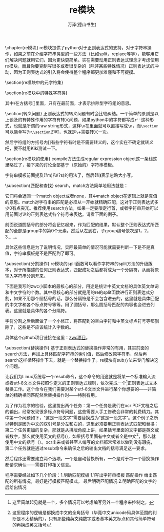 #+LATEX_CLASS: article
#+LATEX_CLASS_OPTIONS:[11pt,oneside]
#+LATEX_HEADER: \usepackage{article}


#+TITLE: re模块
#+AUTHOR: 万泽(德山书生)
#+CREATOR: wanze(<a href="mailto:a358003542@gmail.com">a358003542@gmail.com</a>)
#+DESCRIPTION: 制作者邮箱：a358003542@gmail.com



\chapter{re模块}
\label{sec:re模块}
re模块提供了python对于正则表达式的支持，对于字符串操作，如果之前在介绍字符串类型的一些方法（比如split，replace等等），能够用它们解决问题就用它们，因为更快更简单。实在需要动用正则表达式理念才考虑使用re模块，而且你要克制写很多或者很复杂的（除非某些特殊情况）正则表达式的冲动，因为正则表达式的引入将会使得整个程序都更加难懂和不可捉摸。

\begin{large}
更多内容请参见\href{https://docs.python.org/3/library/re.html}{官方文档}。
\end{large}

\section{re模块中的元字符集}
\begin{description}
\item[\emph{.}] 表示一行内的任意字符，如果如果通过re.compile指定\textbf{re.DOTALL}，则表示多行内的任意字符，即包括了换行符。此外还可以通过字符串模板在它的前面加上\textbf{(?s)}来获得同样的效果。
\item[\emph{*}] 对之前的字符匹配\uwave{零次}或者多次。
\item[\emph{+}] 对之前的字符匹配\uwave{一次}或者多次。
\item[\emph{?}] 对之前的字符匹配\uwave{零次}或者\uwave{一次}。
\item[\emph{\{m\}}] 对之前的字符匹配(\uwave{exactly})m次。
\item[\emph{\{m,n\}}] 对之前的字符匹配m次到n次，其中n次可能省略，视作默认值是无穷大。
\item[\emph{\^{}}] 表示字符串的开始，如果加上\textbf{re.MULTILINE}选项，则表示行首。此外字符串模板加上\textbf{(?m)}可以获得同样的效果。
\item[\emph{\${}}] 表示字符串的结束，同\^{}类似，如果加上\textbf{re.MULTILINE}选项，则表示行尾，可以简单理解为\verb+\n+换行符。此外字符串模板加上\textbf{(?m)}可以获得同样的效果。

\${}符号在re.sub函数中可以被替换为另外一个字符串，其具体效果就是原字符串尾加上了这个字符串，类似的\^{}被替换成某个字符串，其具体效果就是原字符串头加上了这个字符串。这里显然\^{}和\${}在字符串中都不是真实存在的字符，而没有这个所谓的标记，所以这种替换总给人怪怪的感觉。
\item[\emph{[]}] [abc]字符组匹配一个字符，这个字符是a或者b或者c。类似的[a-z]匹配所有的小写字母，\verb+[\w]+匹配任意的字母或数字，具体请看下面的特殊字符类。
\item[\emph{|}] 相当于正则表达式内的匹配或逻辑。
\item[\emph{()}] 圆括号包围的部分将会记忆起来，方便后面调用。这个后面在谈及。
\end{description}



\section{re模块中的特殊字符类}
\begin{Verbatim}
\w  任意的字母或数字  [a-zA-Z0-9_]  (meaning word)
\W  匹配任何非字母非数字 [^a-zA-Z0-9_]
\d   [0-9]   (digit) 数字
\D  [^0-9] 非数字
\s   匹配任何空白字符   [ \t\n\r\f\v] 。
\S  匹配任何非空白字符
匹配中文:[\u4e00-\u9fa5]
\b  文档说严格的定义是\w 和\W 之间的边界，反之亦然。粗略的理解可以看作是英文单词头或者尾。
\end{Verbatim}

其中\^{}在方括号[]里面，只有在最前面，才表示排除型字符组的意思。


\section{转义问题}
正则表达式的转义问题有时会比较纠结。一个简单的原则是以上谈及的有特殊作用的字符有转义问题，如果python中的字符都写成\verb+r''+这种形式，也就是所谓的raw string形式，这样\verb+\n+在里面就可以直接写成\verb+\n+，而\verb+\section+可以简单写为\verb+\\section+即可，也就是\verb+\+字符需要转义一次。

然后字符组的方括号内[]有些字符有时是不需要转义的，这个实在不确定就转义吧，要不就用Kiki测试一下。


\section{re模块的使用}
compile方法生成regular expression object这一条线这里略过了，接下来的讨论全部基于（原始的）字符串模板。

字符串模板前面提及(?m)和(?s)的用法了，然后\textbf{(?i)}表示忽略大小写。

\subsection{匹配和查找}
search，match方法简单地用法就是：
\begin{Verbatim}
re.search(字符串模板, 待匹配字符串)
re.match(pattern, string)
\end{Verbatim}

它们将会返回一个match object或者none，其中match object在逻辑上就是真值的意思。match对字符串的匹配是必须从一开始就精确匹配，这对于正则表达式多少0有点突兀。推荐使用search方法，如果一定要限定行首，或者字符串开始可以用前面讨论的正则表达式各个符号来表达。请看下面的例子。

\begin{tcbpython}[]
import re
string = '''this is test line.
this is the second line.
today is sunday.'''

match = re.search('(?m)^today',string)

if match:
    print('所使用的正则表达式是：',match.re)
    print('所输入的字符串是：',match.string)
    print('匹配的结果是：',match.group(0))
    print('匹配的字符串index',match.span())
else:
    print('return the none value')
\end{tcbpython}

前面说道圆括号的部分将会记忆起来，作为匹配的结果，默认整个正则表达式所匹配的全部是group中的第0个元素，然后从左到右，子group编号依次是1，2，3......。

\begin{Verbatim}
所使用的正则表达式是： re.compile('(?m)^today', re.MULTILINE)
所输入的字符串是： this is test line.
this is the second line.
today is sunday.
匹配的结果是： today
匹配的字符串index (44, 49)
\end{Verbatim}

具体这些信息是为了说明情况，实际最简单的情况可能就需要判断一下是不是真值，字符串模板是不是匹配到了即可。


\subsection{分割操作}
re模块的split函数可以看作字符串的split方法的升级版本，对于所描述的任何正则表达式，匹配成功之后都将成为一个分隔符，从而将原输入字符串分割开来。

下面是我写的zwc小脚本的最核心的部分，用途是统计中英文文档的具体英文单词和中文字符的个数。其中最核心的部分就是用的re的split函数进行正则表达式分割，如果不用那个圆括号的话，那么分隔符是不会包含进去的，这里就是具体匹配的中文字和各个标点符号等等。用了圆括号，那么圆括号匹配的内容也会进去列表。这里就是具体的各个分隔符。

\begin{tcbpython}[]
import re

def zwc(string):
    #中英文常用标点符号
    lst = re.split('([\u4e00-\u9fa5\s，。；])',string)
    #去除 空白
    #去除\s 中英文常用标点符号
    lst = [i for i in lst if not  i in
    [""," ","\n","\t","\r","\f","\v","；","，","。"]]
    print(lst)

if __name__ == '__main__':
    string='''道可道，非常道。名可名，非常名。無名天地之始，有名萬物之母。
    故常無欲，以觀其妙；常有欲，以觀其徼。此兩者同出而異名，
    同謂之玄，玄之又玄，眾妙之門。 '''
    zwc(string)
\end{tcbpython}

字符分割之后后面做了一个小修正，将匹配到的空白字符和中英文标点符号等都删除了，这些是不应该统计入字数的。

具体这个github项目链接在这里：\href{https://github.com/a358003542/zwc}{zwc项目}。


\subsection{替换操作}
基于正则表达式的替换操作非常的有用，其实前面的search方法，再加上具体匹配字符串的索引值，然后修改原字符串，然后再search这样循环操作下去，就是一个替换操作了。re模块有sub方法来专门解决这个问题。

让我们为Linux系统写一个resub命令，这个命令的用途就是将某一个标准输入流或者utf-8文本文件按照你定义的正则表达式规则，依次完成一个\footnote{这里简单起见就是一个，多个情况可以考虑编写另外一个程序来控制之。}正则表达式文本替换工作。这个命令在我们需要对某个utf-8文本文件进行某个你想要的——非简单的精确相同匹配然后替换操作时——特别有用。

为了作为程序的检验，这里提出两个任务：第一个任务是我们在ocr PDF文档之后的输出，经常发现很多标点符号问题，这些需要人手工修改会非常的耗费精力。其中第一个问题如下，"这是一段文字"需要替换成为“这是一段文字”。这个例子之所以特别是因为中文的双引号是分左和右的，这里必须要用正则表达式匹配和替换；第二个任务更加的复杂，那就是从排版角度上讲，如果括号里面的文字都是英文或者数字，那么就使用英文的括号()，如果括号里面有中文或者全是中文\footnote{这里程序的逻辑是都换成中文的全角括号（毕竟中文unicode码具体范围的判断是不太精确的），只有那些纯英文纯数字或者基本英文标点和其他简单符号的再换成英文括号}，那么就使用中文的括号（）。ocr出来或者甚至人编写的文档都常常难以做到没有瑕疵，第二个任务就是通过resub命令来确保之后的输出文档的括号满足这一要求。

然后程序还需要建立两个选项，一个是自动替换所有，一个是对于每一个替换操作都请求确认——需要打印相关信息。

程序需要经过如下几个阶段：1.明确匹配模板  1.1写出字符串模板 匹配操作 给出匹配的所有情况，最好是行模板匹配模式。  最后明确匹配情况 2.明确匹配的文字的后给出情况 





